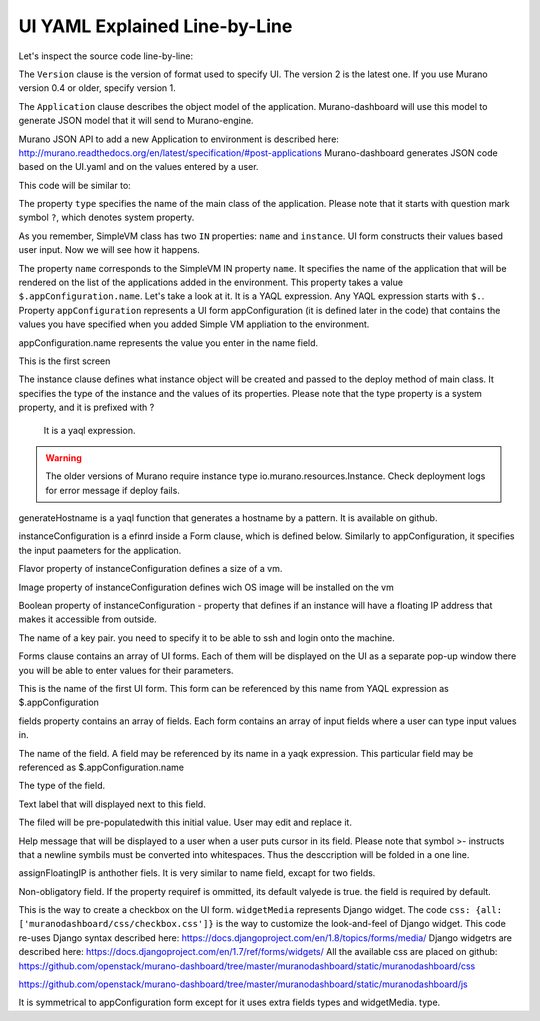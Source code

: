 .. _ui_yaml_explained_label:

UI YAML Explained Line-by-Line
******************************

.. ##todo:: Move css that fixes text width into css stylesheet


.. raw:: html

    <style> p {max-width:700px; width:100%; font-size:16px; color:rgb(0,50,100); text-align:left;}  
            strong {font-size:16px;}
            li {font-size:16px;}
            div {max-width:700px; width:100%;}
            h1 {font-size:26px; color: black; padding-top: 125px; padding-bottom: 125px;}
            h2 {font-size:24px; color: black; padding-top: 125px; padding-bottom: 125px;}
            h3 {font-size:22px; color: black; padding-top: 125px; padding-bottom: 125px;}
            pre.sample {background-color:#F0F0F0;}
                
    </style>



Let's inspect the source code line-by-line:

.. code-block:: yaml
   :linenos:
   :lineno-start: 1   

   Version: 2

The ``Version`` clause is the version of format used to specify UI.
The version 2 is the latest one. If you use Murano version 0.4 or older, specify version 1.
 
   
.. code-block:: yaml
   :linenos:
   :lineno-start: 3   

   Application:
       
The ``Application`` clause describes the object model of the application.
Murano-dashboard will use this model to generate JSON model that it will send to Murano-engine.

Murano JSON API to add a new Application to environment is described here: http://murano.readthedocs.org/en/latest/specification/#post-applications
Murano-dashboard generates JSON code based on the UI.yaml and on the values entered by a user.

This code will be similar to:

.. raw:: html

   <table>
   <tr>
   <td>
   <pre class="sample">   
      {
        "instance": {
          "flavor": "m1.medium",
          "image": "clod-fedora-v3",
          "?": {
            "type": "io.murano.resources.Instance",
            "id": "bce8308e-5938-408b-a27a-0d3f0a2c52eb"
          },
          "name": "nhekhv6r7mhd4"
        },
        "name": "sdf34sadf",
        "?": {
          "_26411a1861294160833743e45d0eaad9": {
            "name": "Telnet"
          },
          "type": "io.murano.apps.linux.Telnet",
          "id": "190c8705-5784-4782-83d7-0ab55a1449aa"
        }
      }
   </pre>
   </td>
   </tr>
   </table>
   
.. ##todo:: add actual JSON for SimpleVM

.. code-block:: yaml
   :linenos:
   :lineno-start: 4   

     ?:
       type: io.murano.apps.test.SimpleVM

The property ``type`` specifies the name of the main class of the application.
Please note that it starts with question mark symbol ``?``, which denotes system property.

.. #todo:: Define what is system properties

As you remember, SimpleVM class has two ``IN`` properties: ``name`` and ``instance``. UI form constructs their values based user input.
Now we will see how it happens.  

.. code-block:: yaml
   :linenos:
   :lineno-start: 6   

     name: $.appConfiguration.name
     

The property ``name`` corresponds to the SimpleVM IN property ``name``. It specifies the name of the application that will be rendered on the list of the applications added in the environment. 
This property takes a value ``$.appConfiguration.name``. Let's take a look at it. It is a YAQL expression. Any YAQL expression starts with ``$.``.
Property ``appConfiguration`` represents a UI form appConfiguration (it is defined later in the code) that contains the values you have specified when you added Simple VM appliation
to the environment. 

appConfiguration.name represents the value you enter in the name field.

This is the first screen

.. #todo:: add screenshot

.. code-block:: yaml
   :linenos:
   :lineno-start: 7   

     instance:
       ?:
         type: io.murano.resources.LinuxMuranoInstance
         
The instance clause defines what instance object will be created and passed to the deploy method of main class. 
It specifies the type of the instance and the values of its properties.
Please note that the type property is a system property, and it is prefixed with ?
 It is a yaql expression.

.. #todo:: Source Code of io.murano.resources.LinuxMuranoInstance is available here

.. warning:: The older versions of Murano require instance type io.murano.resources.Instance. Check deployment logs for error message if deploy fails.

.. #todo:: Add screenshot of the error

.. code-block:: yaml
   :linenos:
   :lineno-start: 10   

       name: generateHostname($.instanceConfiguration.unitNamingPattern, 1)
       
generateHostname is a yaql function that generates a hostname by a pattern.
It is available on github.

.. #todo:: cannot find it in Murano 

instanceConfiguration is a efinrd inside  a Form clause, which is defined below. Similarly to appConfiguration, it specifies the input paameters for the application.

.. code-block:: yaml
   :linenos:
   :lineno-start: 11  

       flavor: $.instanceConfiguration.flavor
       
Flavor property of instanceConfiguration defines a size of a vm. 

.. code-block:: yaml
   :linenos:
   :lineno-start: 12   
       
       image: $.instanceConfiguration.osImage
       
Image property of instanceConfiguration defines wich OS image will be installed on the vm

.. code-block:: yaml
   :linenos:
   :lineno-start: 13   

       assignFloatingIp: $.appConfiguration.assignFloatingIP

Boolean property of instanceConfiguration  - property that defines if an instance will have a floating IP address that makes it accessible from outside.

.. #todo:: How an instance receives it? There is no explicit assignment

.. code-block:: yaml
   :linenos:
   :lineno-start: 14   

       keyname: $.instanceConfiguration.keyPair
       
The name of a key pair. you need to specify it to be able to ssh and login onto the machine.

.. code-block:: yaml
   :linenos:
   :lineno-start: 16   
   
   Forms:
   
Forms clause contains an array of UI forms. Each of them will be displayed on the UI as a separate pop-up window there you will be able to enter values for their parameters.

.. code-block:: yaml
   :linenos:
   :lineno-start: 17   

     - appConfiguration:
     
This is the name of the first UI form. This form can be referenced by this name from YAQL expression as $.appConfiguration 

.. code-block:: yaml
   :linenos:
   :lineno-start: 18   

         fields:
    
fields property contains an array of fields. Each form contains an array of input fields where a user can type input values in.

.. code-block:: yaml
   :linenos:
   :lineno-start: 19   

           - name: name
           
The name of the field. A field may be referenced by its name in a yaqk expression.
This particular field may be referenced as $.appConfiguration.name

.. code-block:: yaml
   :linenos:
   :lineno-start: 20   
 
             type: string
             
The type of the field.

.. #todo:: The available values are

.. code-block:: yaml
   :linenos:
   :lineno-start: 21   

             label: Application Name
             
Text label that will displayed next to this field.

.. code-block:: yaml
   :linenos:
   :lineno-start: 22   

             initial: Tomcat
             
The filed will be pre-populatedwith this initial value. User may edit and replace it.

.. code-block:: yaml
   :linenos:
   :lineno-start: 23   

             description: >-
               Enter a desired name for the application. Just A-Z, a-z, 0-9, dash and
               underline are allowed
               
Help message that will be displayed to a user when a user puts cursor in its field. 
Please note that symbol >- instructs that a newline symbils must be converted into whitespaces.
Thus the desccription will be folded in a one line.

.. code-block:: yaml
   :linenos:
   :lineno-start: 26   
 
           - name: assignFloatingIP
             type: boolean
             label: Assign Floating IP
             description: >-
                Select to true to assign floating IP automatically
             initial: false
             required: false
             widgetMedia:
               css: {all: ['muranodashboard/css/checkbox.css']}
               
assignFloatingIP is anthother fiels. It is very similar to name field, excapt for two fields.

.. code-block:: yaml
   :linenos:
   :lineno-start: 32   

             required: false

Non-obligatory field. If the property requiref is ommitted, its default valyede is true. the field is required by default.

.. code-block:: yaml
   :linenos:
   :lineno-start: 33   

             widgetMedia:
               css: {all: ['muranodashboard/css/checkbox.css']}

This is the way to create a checkbox on the UI form. 
``widgetMedia`` represents Django widget. 
The code ``css: {all: ['muranodashboard/css/checkbox.css']}`` is the way to customize the look-and-feel of Django widget.
This code re-uses Django syntax described here: https://docs.djangoproject.com/en/1.8/topics/forms/media/
Django widgetrs are described here: https://docs.djangoproject.com/en/1.7/ref/forms/widgets/
All the available css are placed on github: 
https://github.com/openstack/murano-dashboard/tree/master/muranodashboard/static/muranodashboard/css

https://github.com/openstack/murano-dashboard/tree/master/muranodashboard/static/muranodashboard/js

.. #todo:: The other available values are: 

.. code-block:: yaml
   :linenos:
   :lineno-start: 35  

     - instanceConfiguration:
         fields:
           - name: title
             type: string
             required: false
             hidden: true
             description: >-
               Specify some instance parameters on which the application would be created
           - name: flavor
             type: flavor
             label: Instance flavor
             description: >-
               Select registered in Openstack flavor. Consider that application performance
               depends on this parameter.
             required: false
           - name: osImage
             type: image
             imageType: linux
             label: Instance image
             description: >-
               Select a valid image for the application. Image should already be prepared and
               registered in glance.
           - name: keyPair
             type: keypair
             label: Key Pair
             description: >-
               Select a Key Pair to control access to instances. You can login to
               instances using this KeyPair after the deployment of application.
             required: false
           - name: availabilityZone
             type: azone
             label: Availability zone
             description: Select availability zone where the application would be installed.
             required: false
           - name: unitNamingPattern
             label: Hostname
             type: string
             required: false
             widgetMedia:
               js: ['muranodashboard/js/support_placeholder.js']
               css: {all: ['muranodashboard/css/support_placeholder.css']}
               
It is symmetrical to appConfiguration form except for it uses extra fields types  and widgetMedia.
type.

.. #todo:: hidden: true

